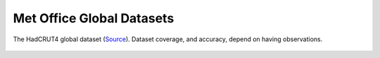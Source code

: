 Met Office Global Datasets
==========================



.. figure:: https://www.metoffice.gov.uk/hadobs/hadcrut4/data/current/web_figures/anomalies.png
   :width: 95%
   :align: center

   The HadCRUT4 global dataset (`Source <https://www.metoffice.gov.uk/hadobs/hadcrut4/>`_). Dataset coverage, and accuracy, depend on having observations.





